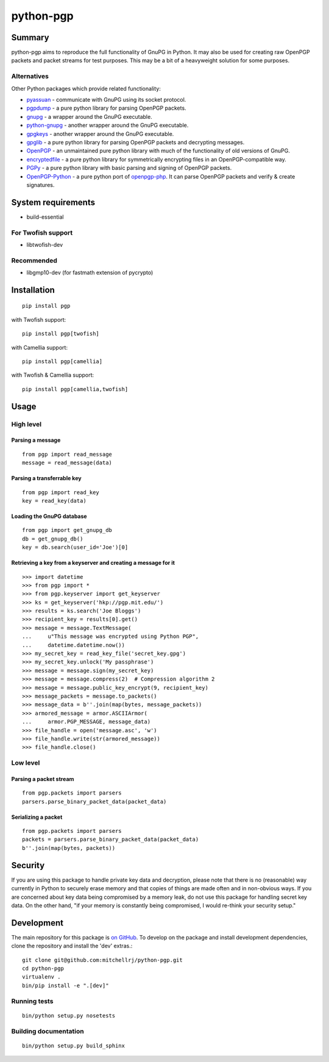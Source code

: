 ==========
python-pgp
==========

.. image:: https://travis-ci.org/mitchellrj/python-pgp.svg?branch=master
   :target: https://travis-ci.org/mitchellrj/python-pgp

.. image:: https://coveralls.io/repos/mitchellrj/python-pgp/badge.png
   :target: https://coveralls.io/r/mitchellrj/python-pgp

Summary
-------

python-pgp aims to reproduce the full functionality of GnuPG in Python.
It may also be used for creating raw OpenPGP packets and packet streams
for test purposes. This may be a bit of a heavyweight solution for some
purposes.

Alternatives
============

Other Python packages which provide related functionality:

* `pyassuan <https://pypi.python.org/pypi/pyassuan/>`_ - communicate
  with GnuPG using its socket protocol.
* `pgpdump <https://pypi.python.org/pypi/pgpdump>`_ - a pure python
  library for parsing OpenPGP packets.
* `gnupg <https://pypi.python.org/pypi/gnupg>`_ - a wrapper around the
  GnuPG executable.
* `python-gnupg <https://pypi.python.org/pypi/python-gnupg>`_ - another
  wrapper around the GnuPG executable.
* `gpgkeys <https://pypi.python.org/pypi/gpgkeys>`_ - another wrapper
  around the GnuPG executable.
* `gpglib <https://pypi.python.org/pypi/gpglib>`_ - a pure python
  library for parsing OpenPGP packets and decrypting messages.
* `OpenPGP <https://pypi.python.org/pypi/OpenPGP>`_ - an unmaintained
  pure python library with much of the functionality of old versions
  of GnuPG.
* `encryptedfile <https://pypi.python.org/pypi/encryptedfile>`_ - a
  pure python library for symmetrically encrypting files in an
  OpenPGP-compatible way.
* `PGPy <https://pypi.python.org/pypi/PGPy>`_ - a pure python
  library with basic parsing and signing of OpenPGP packets.
* `OpenPGP-Python <https://github.com/singpolyma/OpenPGP-Python>`_ - a
  pure python port of
  `openpgp-php <https://github.com/bendiken/openpgp-php>`_. It can
  parse OpenPGP packets and verify & create signatures.

System requirements
-------------------

* build-essential

For Twofish support
===================

* libtwofish-dev

Recommended
===========

* libgmp10-dev (for fastmath extension of pycrypto)

Installation
------------
::

    pip install pgp

with Twofish support::

    pip install pgp[twofish]

with Camellia support::

    pip install pgp[camellia]


with Twofish & Camellia support::

    pip install pgp[camellia,twofish]

Usage
-----

High level
==========

Parsing a message
`````````````````
::

    from pgp import read_message
    message = read_message(data)

Parsing a transferrable key
```````````````````````````
::

    from pgp import read_key
    key = read_key(data)

Loading the GnuPG database
``````````````````````````
::

    from pgp import get_gnupg_db
    db = get_gnupg_db()
    key = db.search(user_id='Joe')[0]

Retrieving a key from a keyserver and creating a message for it
```````````````````````````````````````````````````````````````
::

    >>> import datetime
    >>> from pgp import *
    >>> from pgp.keyserver import get_keyserver
    >>> ks = get_keyserver('hkp://pgp.mit.edu/')
    >>> results = ks.search('Joe Bloggs')
    >>> recipient_key = results[0].get()
    >>> message = message.TextMessage(
    ...     u"This message was encrypted using Python PGP",
    ...     datetime.datetime.now())
    >>> my_secret_key = read_key_file('secret_key.gpg')
    >>> my_secret_key.unlock('My passphrase')
    >>> message = message.sign(my_secret_key)
    >>> message = message.compress(2)  # Compression algorithm 2
    >>> message = message.public_key_encrypt(9, recipient_key)
    >>> message_packets = message.to_packets()
    >>> message_data = b''.join(map(bytes, message_packets))
    >>> armored_message = armor.ASCIIArmor(
    ...     armor.PGP_MESSAGE, message_data)
    >>> file_handle = open('message.asc', 'w')
    >>> file_handle.write(str(armored_message))
    >>> file_handle.close()

Low level
=========

Parsing a packet stream
```````````````````````
::
    
    from pgp.packets import parsers
    parsers.parse_binary_packet_data(packet_data)

Serializing a packet
````````````````````
::
    
    from pgp.packets import parsers
    packets = parsers.parse_binary_packet_data(packet_data)
    b''.join(map(bytes, packets))

Security
--------

If you are using this package to handle private key data and
decryption, please note that there is no (reasonable) way currently in
Python to securely erase memory and that copies of things are made often
and in non-obvious ways. If you are concerned about key data being
compromised by a memory leak, do not use this package for handling
secret key data. On the other hand, "if your memory is constantly being
compromised, I would re-think your security setup."

Development
-----------

The main repository for this package is `on GitHub
<https://github.com/mitchellrj/python-pgp>`_. To develop on the package
and install development dependencies, clone the repository and install
the 'dev' extras.::

    git clone git@github.com:mitchellrj/python-pgp.git
    cd python-pgp
    virtualenv .
    bin/pip install -e ".[dev]"

Running tests
=============
::

    bin/python setup.py nosetests

Building documentation
======================
::

    bin/python setup.py build_sphinx

